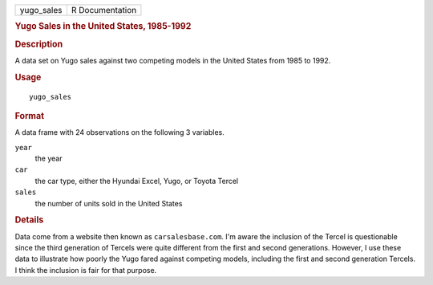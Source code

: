 .. container::

   .. container::

      ========== ===============
      yugo_sales R Documentation
      ========== ===============

      .. rubric:: Yugo Sales in the United States, 1985-1992
         :name: yugo-sales-in-the-united-states-1985-1992

      .. rubric:: Description
         :name: description

      A data set on Yugo sales against two competing models in the
      United States from 1985 to 1992.

      .. rubric:: Usage
         :name: usage

      ::

         yugo_sales

      .. rubric:: Format
         :name: format

      A data frame with 24 observations on the following 3 variables.

      ``year``
         the year

      ``car``
         the car type, either the Hyundai Excel, Yugo, or Toyota Tercel

      ``sales``
         the number of units sold in the United States

      .. rubric:: Details
         :name: details

      Data come from a website then known as ``carsalesbase.com``. I'm
      aware the inclusion of the Tercel is questionable since the third
      generation of Tercels were quite different from the first and
      second generations. However, I use these data to illustrate how
      poorly the Yugo fared against competing models, including the
      first and second generation Tercels. I think the inclusion is fair
      for that purpose.
